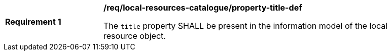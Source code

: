 [[req_local-resources-catalogue_property-title-def]]
[width="90%",cols="2,6a"]
|===
^|*Requirement {counter:req-id}* |*/req/local-resources-catalogue/property-title-def*

The `title` property SHALL be present in the information model of the local resource object.
|===
